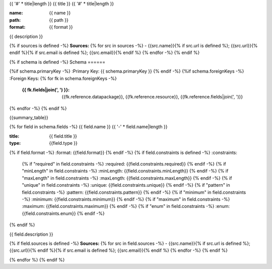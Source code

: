 {{ '#' * title|length }}
{{ title }}
{{ '#' * title|length }}

:name: {{ name }}
:path: {{ path }}
:format: {{ format }}

{{ description }}

{% if sources is defined -%}
**Sources:**
{% for src in sources -%}
- {{src.name}}{% if src.url is defined %}; {{src.url}}{% endif %}{% if src.email is defined %}; {{src.email}}{% endif %}
{% endfor -%}
{% endif %}

{% if schema is defined -%}
Schema
======

{%if schema.primaryKey -%}
:Primary Key: {{ schema.primaryKey }}
{% endif -%}
{%if schema.foreignKeys -%}
:Foreign Keys:
{% for fk in schema.foreignKeys -%}
    :{{ fk.fields|join(', ') }}: {{fk.reference.datapackage}}, {{fk.reference.resource}}, {{fk.reference.fields|join(', ')}}
{% endfor -%}
{% endif %}

{{summary_table}}

{% for field in schema.fields -%}
{{ field.name }}
{{ '-' * field.name|length }}

:title: {{ field.title }}
:type: {{field.type }}
{% if field.format -%}
:format: {{field.format}}
{% endif -%}
{% if field.constraints is defined -%}
:constraints:
    {% if "required" in field.constraints -%}
    :required: {{field.constraints.required}}
    {% endif -%}
    {% if "minLength" in field.constraints -%}
    :minLength: {{field.constraints.minLength}}
    {% endif -%}
    {% if "maxLength" in field.constraints -%}
    :maxLength: {{field.constraints.maxLength}}
    {% endif -%}
    {% if "unique" in field.constraints -%}
    :unique: {{field.constraints.unique}}
    {% endif -%}
    {% if "pattern" in field.constraints -%}
    :pattern: {{field.constraints.pattern}}
    {% endif -%}
    {% if "minimum" in field.constraints -%}
    :minimum: {{field.constraints.minimum}}
    {% endif -%}
    {% if "maximum" in field.constraints -%}
    :maximum: {{field.constraints.maximum}}
    {% endif -%}
    {% if "enum" in field.constraints -%}
    :enum: {{field.constraints.enum}}
    {% endif -%}     
{% endif %}

{{ field.description }}

{% if field.sources is defined -%}
**Sources:**
{% for src in field.sources -%}
- {{src.name}}{% if src.url is defined %}; {{src.url}}{% endif %}{% if src.email is defined %}; {{src.email}}{% endif %}
{% endfor -%}
{% endif %}
       
{% endfor %}
{% endif %}
